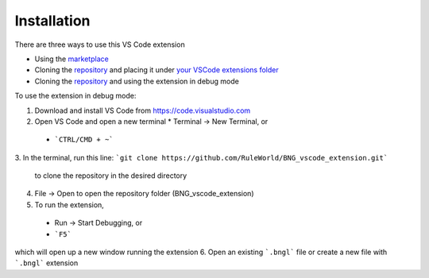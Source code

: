 .. _install:

############
Installation
############

There are three ways to use this VS Code extension

* Using the `marketplace <https://marketplace.visualstudio.com/items?itemName=als251.bngl>`_
* Cloning the `repository <https://github.com/RuleWorld/BNG_vscode_extension>`_ and placing it under `your VSCode extensions folder <https://code.visualstudio.com/docs/editor/extension-gallery#_where-are-extensions-installed>`_
* Cloning the `repository <https://github.com/RuleWorld/BNG_vscode_extension>`_ and using the extension in debug mode

To use the extension in debug mode:

1.	Download and install VS Code from https://code.visualstudio.com 
2.	Open VS Code and open a new terminal
	* Terminal -> New Terminal, or
    * ```CTRL/CMD + ~```
3.	In the terminal, run this line:
```git clone https://github.com/RuleWorld/BNG_vscode_extension.git```
	to clone the repository in the desired directory
4.	File -> Open to open the repository folder (BNG_vscode_extension)
5.	To run the extension,
    * Run -> Start Debugging, or
    * ```F5```
which will open up a new window running the extension
6.	Open an existing ```.bngl``` file or create a new file with ```.bngl``` extension
